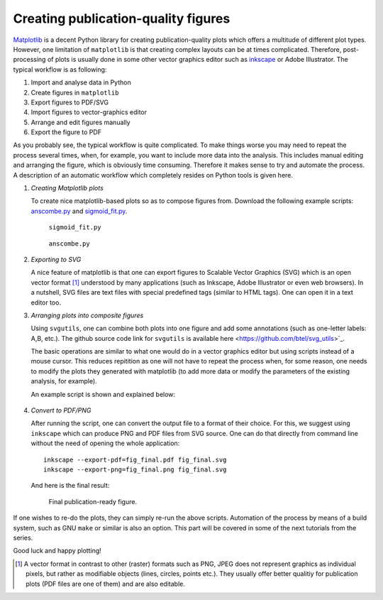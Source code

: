 .. title:: svgutils tutorial

=====================================
Creating publication-quality figures
=====================================

`Matplotlib <http://matplotlib.sf.net>`_ is a decent Python library
for creating publication-quality plots which offers a multitude of
different plot types. However, one limitation of ``matplotlib`` is that
creating complex layouts can be at times complicated. Therefore,
post-processing of plots is usually done in some other vector graphics
editor such as `inkscape <http://inkscape.org/>`_ or Adobe
Illustrator. The typical workflow is as following:

1. Import and analyse data in Python
#. Create figures in ``matplotlib``
#. Export  figures to PDF/SVG
#. Import figures to vector-graphics editor
#. Arrange and edit figures manually
#. Export the figure to PDF

As you probably see, the typical workflow is quite complicated. To
make things worse you may need to repeat the process several times,
when, for example, you want to include more data into the analysis.
This includes manual editing  and arranging the figure, which is
obviously time consuming.  Therefore it makes sense to try and
automate the process. A description of an automatic workflow
which completely resides on Python tools is given here.

1. *Creating Matplotlib plots*

   To create nice matplotlib-based plots so as 
   to compose figures from. Download
   the following example scripts:
   `anscombe.py <https://github.com/btel/svg_utils/raw/master/docs/source/tutorial/anscombe.py>`_ and `sigmoid_fit.py <https://github.com/btel/svg_utils/raw/master/docs/source/tutorial/sigmoid_fit.py>`_.

   .. figure:: figures/sigmoid_fit.png
      :scale: 20 %

      ``sigmoid_fit.py``

   .. figure:: figures/anscombe.png
      :scale: 70 %

      ``anscombe.py``

2. *Exporting to SVG*

   A nice feature of matplotlib is that one can export figures to
   Scalable Vector Graphics (SVG) which is an open  vector format [1]_
   understood by many applications (such as Inkscape, Adobe
   Illustrator or even web browsers). In a nutshell, SVG files are text files with special
   predefined tags (similar to HTML tags). One can open it in a text editor too.

3. *Arranging plots into composite figures*
   
   Using ``svgutils``, one can combine both plots into one figure and add
   some annotations (such as one-letter labels: A,B, etc.). The github source code link for ``svgutils`` is available here
   <https://github.com/btel/svg_utils>`_.

   The basic operations are similar to what one would do in a vector
   graphics editor but using scripts instead of a mouse cursor. This reduces repitition as one will not have to repeat the process when,
   for some reason, one needs to modify the plots they generated
   with matplotlib (to add more data or modify the
   parameters of the existing analysis, for example).

   An example script is shown and explained below:

.. _transform-example-code:

   .. literalinclude:: scripts/fig_final.py

4. *Convert to PDF/PNG*

   After running the script, one can convert the output file to a
   format of their choice. For this, we suggest using ``inkscape`` which
   can produce PNG and PDF files from SVG source. 
   One can do that directly from command line without the need of opening the whole application::

      inkscape --export-pdf=fig_final.pdf fig_final.svg
      inkscape --export-png=fig_final.png fig_final.svg

   And here is the final result:

   .. figure:: figures/fig_final.png

      Final publication-ready figure.

If one wishes to re-do the plots, they can simply re-run the
above scripts. Automation of the process by means of a build
system, such as GNU ``make`` or similar is also an option. This part will be covered in
some of the next tutorials from the series.

Good luck and happy plotting!


.. [1] A vector format in contrast to other
   (raster) formats such as PNG, JPEG does not represent graphics as
   individual pixels, but rather as modifiable objects (lines, circles,
   points etc.). They usually offer better qualitiy for publication plots
   (PDF files are one of them) and are also editable.

